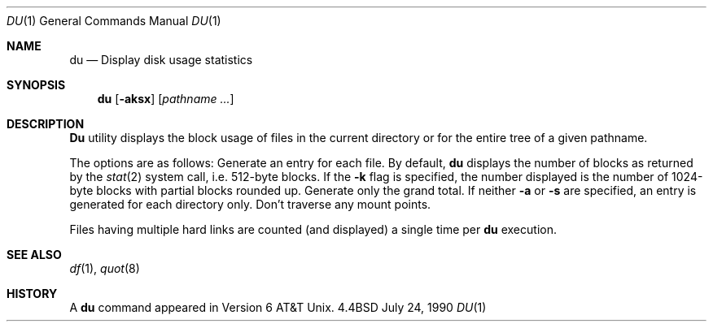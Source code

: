 .\" Copyright (c) 1990 The Regents of the University of California.
.\" All rights reserved.
.\"
.\" Redistribution and use in source and binary forms are permitted provided
.\" that: (1) source distributions retain this entire copyright notice and
.\" comment, and (2) distributions including binaries display the following
.\" acknowledgement:  ``This product includes software developed by the
.\" University of California, Berkeley and its contributors'' in the
.\" documentation or other materials provided with the distribution and in
.\" all advertising materials mentioning features or use of this software.
.\" Neither the name of the University nor the names of its contributors may
.\" be used to endorse or promote products derived from this software without
.\" specific prior written permission.
.\" THIS SOFTWARE IS PROVIDED ``AS IS'' AND WITHOUT ANY EXPRESS OR IMPLIED
.\" WARRANTIES, INCLUDING, WITHOUT LIMITATION, THE IMPLIED WARRANTIES OF
.\" MERCHANTABILITY AND FITNESS FOR A PARTICULAR PURPOSE.
.\"
.\"     @(#)du.1	6.7 (Berkeley) 7/24/90
.\"
.Dd July 24, 1990
.Dt DU 1
.Os BSD 4.4
.Sh NAME
.Nm du
.Nd Display disk usage statistics
.Sh SYNOPSIS
.Nm du
.Op Fl aksx
.Op Ar pathname ...
.Sh DESCRIPTION
.Nm Du
utility displays the block usage of files in the current directory
or for the entire tree of a given pathname.
.Pp
The options are as follows:
.Tw Ds
.Tp Fl a
Generate an entry for each file.
.Tp Fl k
By default,
.Nm du
displays the number of blocks as returned by the
.Xr stat  2
system call, i.e. 512-byte blocks.
If the
.Fl k
flag is specified, the number displayed is the number of 1024-byte
blocks with partial blocks rounded up.
.Tp Fl s
Generate only the grand total.
If neither
.Fl a
or
.Fl s
are specified, an entry is generated for each directory only.
.Tp Fl x
Don't traverse any mount points.
.Tp
.Pp
Files having multiple hard links are counted
(and displayed) a single time per
.Nm du
execution.
.Sh SEE ALSO
.Xr df 1 ,
.Xr quot 8
.Sh HISTORY
A
.Nm du
command appeared in Version 6 AT&T Unix.
